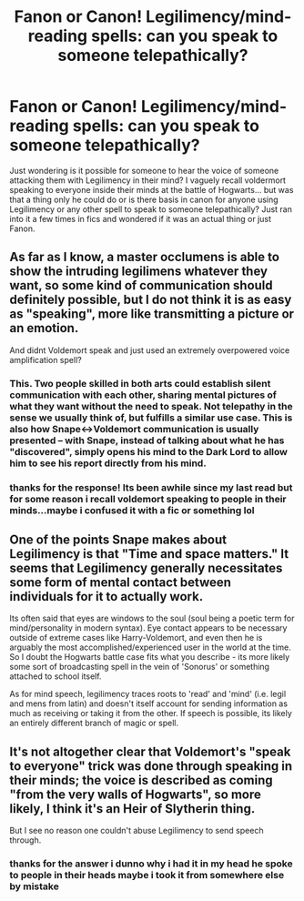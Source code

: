 #+TITLE: Fanon or Canon! Legilimency/mind-reading spells: can you speak to someone telepathically?

* Fanon or Canon! Legilimency/mind-reading spells: can you speak to someone telepathically?
:PROPERTIES:
:Author: Proffesor_Lovegood
:Score: 3
:DateUnix: 1565263562.0
:DateShort: 2019-Aug-08
:FlairText: Discussion
:END:
Just wondering is it possible for someone to hear the voice of someone attacking them with Legilimency in their mind? I vaguely recall voldermort speaking to everyone inside their minds at the battle of Hogwarts... but was that a thing only he could do or is there basis in canon for anyone using Legilimency or any other spell to speak to someone telepathically? Just ran into it a few times in fics and wondered if it was an actual thing or just Fanon.


** As far as I know, a master occlumens is able to show the intruding legilimens whatever they want, so some kind of communication should definitely possible, but I do not think it is as easy as "speaking", more like transmitting a picture or an emotion.

And didnt Voldemort speak and just used an extremely overpowered voice amplification spell?
:PROPERTIES:
:Author: FornhubForReal
:Score: 13
:DateUnix: 1565264238.0
:DateShort: 2019-Aug-08
:END:

*** This. Two people skilled in both arts could establish silent communication with each other, sharing mental pictures of what they want without the need to speak. Not telepathy in the sense we usually think of, but fulfills a similar use case. This is also how Snape<->Voldemort communication is usually presented -- with Snape, instead of talking about what he has "discovered", simply opens his mind to the Dark Lord to allow him to see his report directly from his mind.
:PROPERTIES:
:Author: Fredrik1994
:Score: 2
:DateUnix: 1565292583.0
:DateShort: 2019-Aug-08
:END:


*** thanks for the response! Its been awhile since my last read but for some reason i recall voldemort speaking to people in their minds...maybe i confused it with a fic or something lol
:PROPERTIES:
:Author: Proffesor_Lovegood
:Score: 1
:DateUnix: 1565268515.0
:DateShort: 2019-Aug-08
:END:


** One of the points Snape makes about Legilimency is that "Time and space matters." It seems that Legilimency generally necessitates some form of mental contact between individuals for it to actually work.

Its often said that eyes are windows to the soul (soul being a poetic term for mind/personality in modern syntax). Eye contact appears to be necessary outside of extreme cases like Harry-Voldemort, and even then he is arguably the most accomplished/experienced user in the world at the time. So I doubt the Hogwarts battle case fits what you describe - its more likely some sort of broadcasting spell in the vein of 'Sonorus' or something attached to school itself.

As for mind speech, legilimency traces roots to 'read' and 'mind' (i.e. legil and mens from latin) and doesn't itself account for sending information as much as receiving or taking it from the other. If speech is possible, its likely an entirely different branch of magic or spell.
:PROPERTIES:
:Author: XeshTrill
:Score: 3
:DateUnix: 1565276530.0
:DateShort: 2019-Aug-08
:END:


** It's not altogether clear that Voldemort's "speak to everyone" trick was done through speaking in their minds; the voice is described as coming "from the very walls of Hogwarts", so more likely, I think it's an Heir of Slytherin thing.

But I see no reason one couldn't abuse Legilimency to send speech through.
:PROPERTIES:
:Author: Achille-Talon
:Score: 2
:DateUnix: 1565264278.0
:DateShort: 2019-Aug-08
:END:

*** thanks for the answer i dunno why i had it in my head he spoke to people in their heads maybe i took it from somewhere else by mistake
:PROPERTIES:
:Author: Proffesor_Lovegood
:Score: 1
:DateUnix: 1565268554.0
:DateShort: 2019-Aug-08
:END:
